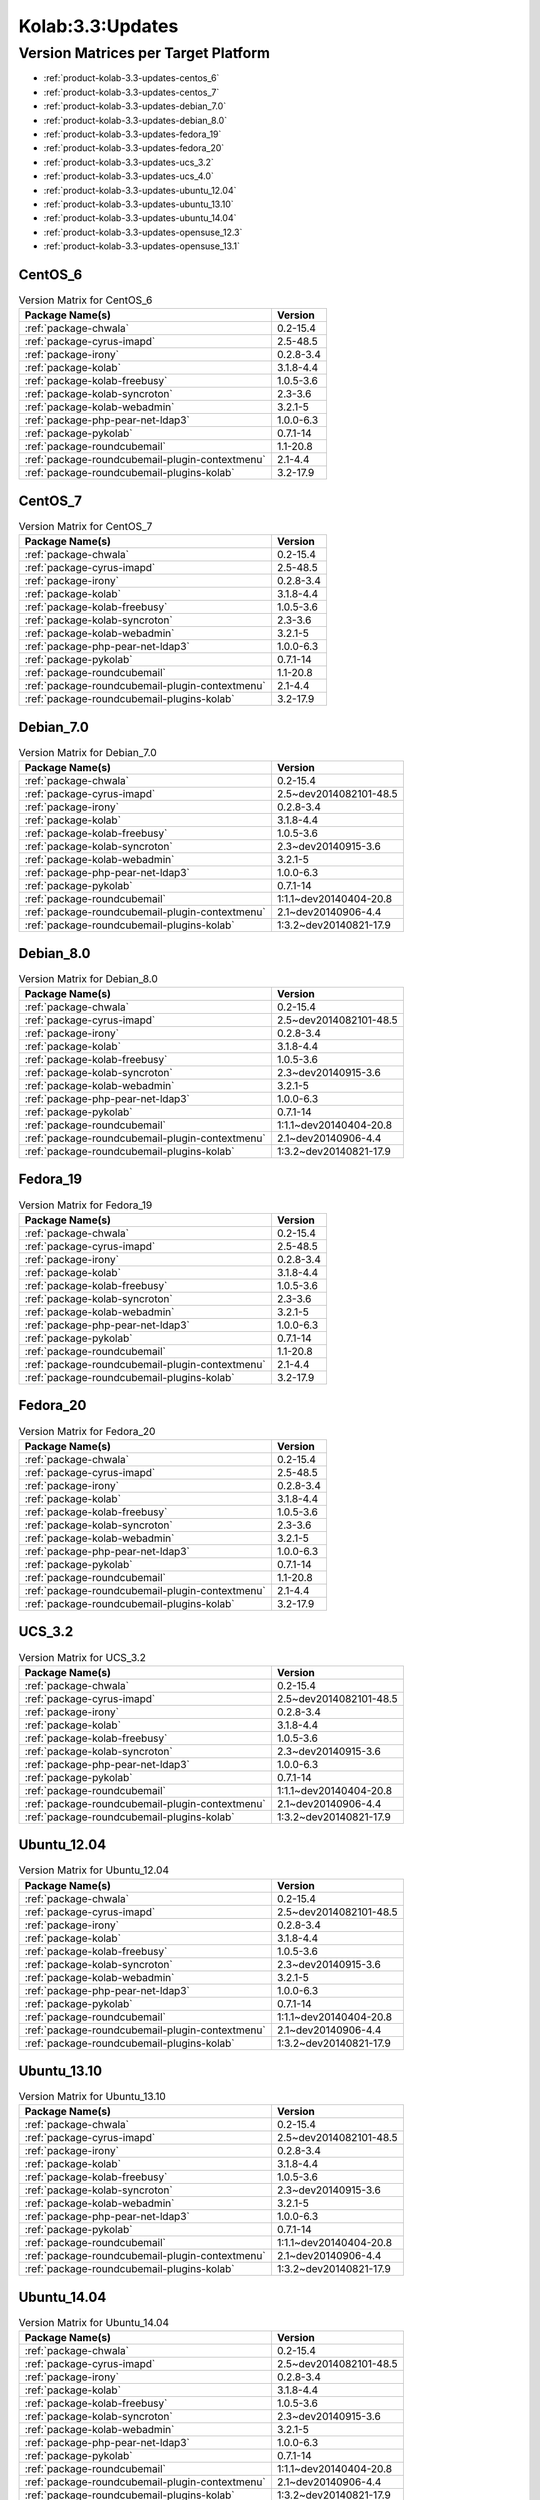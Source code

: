 .. _product-kolab-3.3-updates:

Kolab:3.3:Updates
=================

Version Matrices per Target Platform
------------------------------------

*   :ref:`product-kolab-3.3-updates-centos_6`
*   :ref:`product-kolab-3.3-updates-centos_7`
*   :ref:`product-kolab-3.3-updates-debian_7.0`
*   :ref:`product-kolab-3.3-updates-debian_8.0`
*   :ref:`product-kolab-3.3-updates-fedora_19`
*   :ref:`product-kolab-3.3-updates-fedora_20`
*   :ref:`product-kolab-3.3-updates-ucs_3.2`
*   :ref:`product-kolab-3.3-updates-ucs_4.0`
*   :ref:`product-kolab-3.3-updates-ubuntu_12.04`
*   :ref:`product-kolab-3.3-updates-ubuntu_13.10`
*   :ref:`product-kolab-3.3-updates-ubuntu_14.04`
*   :ref:`product-kolab-3.3-updates-opensuse_12.3`
*   :ref:`product-kolab-3.3-updates-opensuse_13.1`

.. _product-kolab-3.3-updates-centos_6:

CentOS_6
^^^^^^^^

.. table:: Version Matrix for CentOS_6 

    +----------------------------------------------------------------------------------------------------+--------------------------------------+
    | Package Name(s)                                                                                    | Version                              |
    +====================================================================================================+======================================+
    | :ref:`package-chwala`                                                                              | 0.2-15.4                             |
    +----------------------------------------------------------------------------------------------------+--------------------------------------+
    | :ref:`package-cyrus-imapd`                                                                         | 2.5-48.5                             |
    +----------------------------------------------------------------------------------------------------+--------------------------------------+
    | :ref:`package-irony`                                                                               | 0.2.8-3.4                            |
    +----------------------------------------------------------------------------------------------------+--------------------------------------+
    | :ref:`package-kolab`                                                                               | 3.1.8-4.4                            |
    +----------------------------------------------------------------------------------------------------+--------------------------------------+
    | :ref:`package-kolab-freebusy`                                                                      | 1.0.5-3.6                            |
    +----------------------------------------------------------------------------------------------------+--------------------------------------+
    | :ref:`package-kolab-syncroton`                                                                     | 2.3-3.6                              |
    +----------------------------------------------------------------------------------------------------+--------------------------------------+
    | :ref:`package-kolab-webadmin`                                                                      | 3.2.1-5                              |
    +----------------------------------------------------------------------------------------------------+--------------------------------------+
    | :ref:`package-php-pear-net-ldap3`                                                                  | 1.0.0-6.3                            |
    +----------------------------------------------------------------------------------------------------+--------------------------------------+
    | :ref:`package-pykolab`                                                                             | 0.7.1-14                             |
    +----------------------------------------------------------------------------------------------------+--------------------------------------+
    | :ref:`package-roundcubemail`                                                                       | 1.1-20.8                             |
    +----------------------------------------------------------------------------------------------------+--------------------------------------+
    | :ref:`package-roundcubemail-plugin-contextmenu`                                                    | 2.1-4.4                              |
    +----------------------------------------------------------------------------------------------------+--------------------------------------+
    | :ref:`package-roundcubemail-plugins-kolab`                                                         | 3.2-17.9                             |
    +----------------------------------------------------------------------------------------------------+--------------------------------------+

.. _product-kolab-3.3-updates-centos_7:

CentOS_7
^^^^^^^^

.. table:: Version Matrix for CentOS_7 

    +----------------------------------------------------------------------------------------------------+--------------------------------------+
    | Package Name(s)                                                                                    | Version                              |
    +====================================================================================================+======================================+
    | :ref:`package-chwala`                                                                              | 0.2-15.4                             |
    +----------------------------------------------------------------------------------------------------+--------------------------------------+
    | :ref:`package-cyrus-imapd`                                                                         | 2.5-48.5                             |
    +----------------------------------------------------------------------------------------------------+--------------------------------------+
    | :ref:`package-irony`                                                                               | 0.2.8-3.4                            |
    +----------------------------------------------------------------------------------------------------+--------------------------------------+
    | :ref:`package-kolab`                                                                               | 3.1.8-4.4                            |
    +----------------------------------------------------------------------------------------------------+--------------------------------------+
    | :ref:`package-kolab-freebusy`                                                                      | 1.0.5-3.6                            |
    +----------------------------------------------------------------------------------------------------+--------------------------------------+
    | :ref:`package-kolab-syncroton`                                                                     | 2.3-3.6                              |
    +----------------------------------------------------------------------------------------------------+--------------------------------------+
    | :ref:`package-kolab-webadmin`                                                                      | 3.2.1-5                              |
    +----------------------------------------------------------------------------------------------------+--------------------------------------+
    | :ref:`package-php-pear-net-ldap3`                                                                  | 1.0.0-6.3                            |
    +----------------------------------------------------------------------------------------------------+--------------------------------------+
    | :ref:`package-pykolab`                                                                             | 0.7.1-14                             |
    +----------------------------------------------------------------------------------------------------+--------------------------------------+
    | :ref:`package-roundcubemail`                                                                       | 1.1-20.8                             |
    +----------------------------------------------------------------------------------------------------+--------------------------------------+
    | :ref:`package-roundcubemail-plugin-contextmenu`                                                    | 2.1-4.4                              |
    +----------------------------------------------------------------------------------------------------+--------------------------------------+
    | :ref:`package-roundcubemail-plugins-kolab`                                                         | 3.2-17.9                             |
    +----------------------------------------------------------------------------------------------------+--------------------------------------+

.. _product-kolab-3.3-updates-debian_7.0:

Debian_7.0
^^^^^^^^^^

.. table:: Version Matrix for Debian_7.0 

    +----------------------------------------------------------------------------------------------------+--------------------------------------+
    | Package Name(s)                                                                                    | Version                              |
    +====================================================================================================+======================================+
    | :ref:`package-chwala`                                                                              | 0.2-15.4                             |
    +----------------------------------------------------------------------------------------------------+--------------------------------------+
    | :ref:`package-cyrus-imapd`                                                                         | 2.5~dev2014082101-48.5               |
    +----------------------------------------------------------------------------------------------------+--------------------------------------+
    | :ref:`package-irony`                                                                               | 0.2.8-3.4                            |
    +----------------------------------------------------------------------------------------------------+--------------------------------------+
    | :ref:`package-kolab`                                                                               | 3.1.8-4.4                            |
    +----------------------------------------------------------------------------------------------------+--------------------------------------+
    | :ref:`package-kolab-freebusy`                                                                      | 1.0.5-3.6                            |
    +----------------------------------------------------------------------------------------------------+--------------------------------------+
    | :ref:`package-kolab-syncroton`                                                                     | 2.3~dev20140915-3.6                  |
    +----------------------------------------------------------------------------------------------------+--------------------------------------+
    | :ref:`package-kolab-webadmin`                                                                      | 3.2.1-5                              |
    +----------------------------------------------------------------------------------------------------+--------------------------------------+
    | :ref:`package-php-pear-net-ldap3`                                                                  | 1.0.0-6.3                            |
    +----------------------------------------------------------------------------------------------------+--------------------------------------+
    | :ref:`package-pykolab`                                                                             | 0.7.1-14                             |
    +----------------------------------------------------------------------------------------------------+--------------------------------------+
    | :ref:`package-roundcubemail`                                                                       | 1:1.1~dev20140404-20.8               |
    +----------------------------------------------------------------------------------------------------+--------------------------------------+
    | :ref:`package-roundcubemail-plugin-contextmenu`                                                    | 2.1~dev20140906-4.4                  |
    +----------------------------------------------------------------------------------------------------+--------------------------------------+
    | :ref:`package-roundcubemail-plugins-kolab`                                                         | 1:3.2~dev20140821-17.9               |
    +----------------------------------------------------------------------------------------------------+--------------------------------------+

.. _product-kolab-3.3-updates-debian_8.0:

Debian_8.0
^^^^^^^^^^

.. table:: Version Matrix for Debian_8.0 

    +----------------------------------------------------------------------------------------------------+--------------------------------------+
    | Package Name(s)                                                                                    | Version                              |
    +====================================================================================================+======================================+
    | :ref:`package-chwala`                                                                              | 0.2-15.4                             |
    +----------------------------------------------------------------------------------------------------+--------------------------------------+
    | :ref:`package-cyrus-imapd`                                                                         | 2.5~dev2014082101-48.5               |
    +----------------------------------------------------------------------------------------------------+--------------------------------------+
    | :ref:`package-irony`                                                                               | 0.2.8-3.4                            |
    +----------------------------------------------------------------------------------------------------+--------------------------------------+
    | :ref:`package-kolab`                                                                               | 3.1.8-4.4                            |
    +----------------------------------------------------------------------------------------------------+--------------------------------------+
    | :ref:`package-kolab-freebusy`                                                                      | 1.0.5-3.6                            |
    +----------------------------------------------------------------------------------------------------+--------------------------------------+
    | :ref:`package-kolab-syncroton`                                                                     | 2.3~dev20140915-3.6                  |
    +----------------------------------------------------------------------------------------------------+--------------------------------------+
    | :ref:`package-kolab-webadmin`                                                                      | 3.2.1-5                              |
    +----------------------------------------------------------------------------------------------------+--------------------------------------+
    | :ref:`package-php-pear-net-ldap3`                                                                  | 1.0.0-6.3                            |
    +----------------------------------------------------------------------------------------------------+--------------------------------------+
    | :ref:`package-pykolab`                                                                             | 0.7.1-14                             |
    +----------------------------------------------------------------------------------------------------+--------------------------------------+
    | :ref:`package-roundcubemail`                                                                       | 1:1.1~dev20140404-20.8               |
    +----------------------------------------------------------------------------------------------------+--------------------------------------+
    | :ref:`package-roundcubemail-plugin-contextmenu`                                                    | 2.1~dev20140906-4.4                  |
    +----------------------------------------------------------------------------------------------------+--------------------------------------+
    | :ref:`package-roundcubemail-plugins-kolab`                                                         | 1:3.2~dev20140821-17.9               |
    +----------------------------------------------------------------------------------------------------+--------------------------------------+

.. _product-kolab-3.3-updates-fedora_19:

Fedora_19
^^^^^^^^^

.. table:: Version Matrix for Fedora_19 

    +----------------------------------------------------------------------------------------------------+--------------------------------------+
    | Package Name(s)                                                                                    | Version                              |
    +====================================================================================================+======================================+
    | :ref:`package-chwala`                                                                              | 0.2-15.4                             |
    +----------------------------------------------------------------------------------------------------+--------------------------------------+
    | :ref:`package-cyrus-imapd`                                                                         | 2.5-48.5                             |
    +----------------------------------------------------------------------------------------------------+--------------------------------------+
    | :ref:`package-irony`                                                                               | 0.2.8-3.4                            |
    +----------------------------------------------------------------------------------------------------+--------------------------------------+
    | :ref:`package-kolab`                                                                               | 3.1.8-4.4                            |
    +----------------------------------------------------------------------------------------------------+--------------------------------------+
    | :ref:`package-kolab-freebusy`                                                                      | 1.0.5-3.6                            |
    +----------------------------------------------------------------------------------------------------+--------------------------------------+
    | :ref:`package-kolab-syncroton`                                                                     | 2.3-3.6                              |
    +----------------------------------------------------------------------------------------------------+--------------------------------------+
    | :ref:`package-kolab-webadmin`                                                                      | 3.2.1-5                              |
    +----------------------------------------------------------------------------------------------------+--------------------------------------+
    | :ref:`package-php-pear-net-ldap3`                                                                  | 1.0.0-6.3                            |
    +----------------------------------------------------------------------------------------------------+--------------------------------------+
    | :ref:`package-pykolab`                                                                             | 0.7.1-14                             |
    +----------------------------------------------------------------------------------------------------+--------------------------------------+
    | :ref:`package-roundcubemail`                                                                       | 1.1-20.8                             |
    +----------------------------------------------------------------------------------------------------+--------------------------------------+
    | :ref:`package-roundcubemail-plugin-contextmenu`                                                    | 2.1-4.4                              |
    +----------------------------------------------------------------------------------------------------+--------------------------------------+
    | :ref:`package-roundcubemail-plugins-kolab`                                                         | 3.2-17.9                             |
    +----------------------------------------------------------------------------------------------------+--------------------------------------+

.. _product-kolab-3.3-updates-fedora_20:

Fedora_20
^^^^^^^^^

.. table:: Version Matrix for Fedora_20 

    +----------------------------------------------------------------------------------------------------+--------------------------------------+
    | Package Name(s)                                                                                    | Version                              |
    +====================================================================================================+======================================+
    | :ref:`package-chwala`                                                                              | 0.2-15.4                             |
    +----------------------------------------------------------------------------------------------------+--------------------------------------+
    | :ref:`package-cyrus-imapd`                                                                         | 2.5-48.5                             |
    +----------------------------------------------------------------------------------------------------+--------------------------------------+
    | :ref:`package-irony`                                                                               | 0.2.8-3.4                            |
    +----------------------------------------------------------------------------------------------------+--------------------------------------+
    | :ref:`package-kolab`                                                                               | 3.1.8-4.4                            |
    +----------------------------------------------------------------------------------------------------+--------------------------------------+
    | :ref:`package-kolab-freebusy`                                                                      | 1.0.5-3.6                            |
    +----------------------------------------------------------------------------------------------------+--------------------------------------+
    | :ref:`package-kolab-syncroton`                                                                     | 2.3-3.6                              |
    +----------------------------------------------------------------------------------------------------+--------------------------------------+
    | :ref:`package-kolab-webadmin`                                                                      | 3.2.1-5                              |
    +----------------------------------------------------------------------------------------------------+--------------------------------------+
    | :ref:`package-php-pear-net-ldap3`                                                                  | 1.0.0-6.3                            |
    +----------------------------------------------------------------------------------------------------+--------------------------------------+
    | :ref:`package-pykolab`                                                                             | 0.7.1-14                             |
    +----------------------------------------------------------------------------------------------------+--------------------------------------+
    | :ref:`package-roundcubemail`                                                                       | 1.1-20.8                             |
    +----------------------------------------------------------------------------------------------------+--------------------------------------+
    | :ref:`package-roundcubemail-plugin-contextmenu`                                                    | 2.1-4.4                              |
    +----------------------------------------------------------------------------------------------------+--------------------------------------+
    | :ref:`package-roundcubemail-plugins-kolab`                                                         | 3.2-17.9                             |
    +----------------------------------------------------------------------------------------------------+--------------------------------------+

.. _product-kolab-3.3-updates-ucs_3.2:

UCS_3.2
^^^^^^^

.. table:: Version Matrix for UCS_3.2 

    +----------------------------------------------------------------------------------------------------+--------------------------------------+
    | Package Name(s)                                                                                    | Version                              |
    +====================================================================================================+======================================+
    | :ref:`package-chwala`                                                                              | 0.2-15.4                             |
    +----------------------------------------------------------------------------------------------------+--------------------------------------+
    | :ref:`package-cyrus-imapd`                                                                         | 2.5~dev2014082101-48.5               |
    +----------------------------------------------------------------------------------------------------+--------------------------------------+
    | :ref:`package-irony`                                                                               | 0.2.8-3.4                            |
    +----------------------------------------------------------------------------------------------------+--------------------------------------+
    | :ref:`package-kolab`                                                                               | 3.1.8-4.4                            |
    +----------------------------------------------------------------------------------------------------+--------------------------------------+
    | :ref:`package-kolab-freebusy`                                                                      | 1.0.5-3.6                            |
    +----------------------------------------------------------------------------------------------------+--------------------------------------+
    | :ref:`package-kolab-syncroton`                                                                     | 2.3~dev20140915-3.6                  |
    +----------------------------------------------------------------------------------------------------+--------------------------------------+
    | :ref:`package-php-pear-net-ldap3`                                                                  | 1.0.0-6.3                            |
    +----------------------------------------------------------------------------------------------------+--------------------------------------+
    | :ref:`package-pykolab`                                                                             | 0.7.1-14                             |
    +----------------------------------------------------------------------------------------------------+--------------------------------------+
    | :ref:`package-roundcubemail`                                                                       | 1:1.1~dev20140404-20.8               |
    +----------------------------------------------------------------------------------------------------+--------------------------------------+
    | :ref:`package-roundcubemail-plugin-contextmenu`                                                    | 2.1~dev20140906-4.4                  |
    +----------------------------------------------------------------------------------------------------+--------------------------------------+
    | :ref:`package-roundcubemail-plugins-kolab`                                                         | 1:3.2~dev20140821-17.9               |
    +----------------------------------------------------------------------------------------------------+--------------------------------------+

.. _product-kolab-3.3-updates-ubuntu_12.04:

Ubuntu_12.04
^^^^^^^^^^^^

.. table:: Version Matrix for Ubuntu_12.04 

    +----------------------------------------------------------------------------------------------------+--------------------------------------+
    | Package Name(s)                                                                                    | Version                              |
    +====================================================================================================+======================================+
    | :ref:`package-chwala`                                                                              | 0.2-15.4                             |
    +----------------------------------------------------------------------------------------------------+--------------------------------------+
    | :ref:`package-cyrus-imapd`                                                                         | 2.5~dev2014082101-48.5               |
    +----------------------------------------------------------------------------------------------------+--------------------------------------+
    | :ref:`package-irony`                                                                               | 0.2.8-3.4                            |
    +----------------------------------------------------------------------------------------------------+--------------------------------------+
    | :ref:`package-kolab`                                                                               | 3.1.8-4.4                            |
    +----------------------------------------------------------------------------------------------------+--------------------------------------+
    | :ref:`package-kolab-freebusy`                                                                      | 1.0.5-3.6                            |
    +----------------------------------------------------------------------------------------------------+--------------------------------------+
    | :ref:`package-kolab-syncroton`                                                                     | 2.3~dev20140915-3.6                  |
    +----------------------------------------------------------------------------------------------------+--------------------------------------+
    | :ref:`package-kolab-webadmin`                                                                      | 3.2.1-5                              |
    +----------------------------------------------------------------------------------------------------+--------------------------------------+
    | :ref:`package-php-pear-net-ldap3`                                                                  | 1.0.0-6.3                            |
    +----------------------------------------------------------------------------------------------------+--------------------------------------+
    | :ref:`package-pykolab`                                                                             | 0.7.1-14                             |
    +----------------------------------------------------------------------------------------------------+--------------------------------------+
    | :ref:`package-roundcubemail`                                                                       | 1:1.1~dev20140404-20.8               |
    +----------------------------------------------------------------------------------------------------+--------------------------------------+
    | :ref:`package-roundcubemail-plugin-contextmenu`                                                    | 2.1~dev20140906-4.4                  |
    +----------------------------------------------------------------------------------------------------+--------------------------------------+
    | :ref:`package-roundcubemail-plugins-kolab`                                                         | 1:3.2~dev20140821-17.9               |
    +----------------------------------------------------------------------------------------------------+--------------------------------------+

.. _product-kolab-3.3-updates-ubuntu_13.10:

Ubuntu_13.10
^^^^^^^^^^^^

.. table:: Version Matrix for Ubuntu_13.10 

    +----------------------------------------------------------------------------------------------------+--------------------------------------+
    | Package Name(s)                                                                                    | Version                              |
    +====================================================================================================+======================================+
    | :ref:`package-chwala`                                                                              | 0.2-15.4                             |
    +----------------------------------------------------------------------------------------------------+--------------------------------------+
    | :ref:`package-cyrus-imapd`                                                                         | 2.5~dev2014082101-48.5               |
    +----------------------------------------------------------------------------------------------------+--------------------------------------+
    | :ref:`package-irony`                                                                               | 0.2.8-3.4                            |
    +----------------------------------------------------------------------------------------------------+--------------------------------------+
    | :ref:`package-kolab`                                                                               | 3.1.8-4.4                            |
    +----------------------------------------------------------------------------------------------------+--------------------------------------+
    | :ref:`package-kolab-freebusy`                                                                      | 1.0.5-3.6                            |
    +----------------------------------------------------------------------------------------------------+--------------------------------------+
    | :ref:`package-kolab-syncroton`                                                                     | 2.3~dev20140915-3.6                  |
    +----------------------------------------------------------------------------------------------------+--------------------------------------+
    | :ref:`package-kolab-webadmin`                                                                      | 3.2.1-5                              |
    +----------------------------------------------------------------------------------------------------+--------------------------------------+
    | :ref:`package-php-pear-net-ldap3`                                                                  | 1.0.0-6.3                            |
    +----------------------------------------------------------------------------------------------------+--------------------------------------+
    | :ref:`package-pykolab`                                                                             | 0.7.1-14                             |
    +----------------------------------------------------------------------------------------------------+--------------------------------------+
    | :ref:`package-roundcubemail`                                                                       | 1:1.1~dev20140404-20.8               |
    +----------------------------------------------------------------------------------------------------+--------------------------------------+
    | :ref:`package-roundcubemail-plugin-contextmenu`                                                    | 2.1~dev20140906-4.4                  |
    +----------------------------------------------------------------------------------------------------+--------------------------------------+
    | :ref:`package-roundcubemail-plugins-kolab`                                                         | 1:3.2~dev20140821-17.9               |
    +----------------------------------------------------------------------------------------------------+--------------------------------------+

.. _product-kolab-3.3-updates-ubuntu_14.04:

Ubuntu_14.04
^^^^^^^^^^^^

.. table:: Version Matrix for Ubuntu_14.04 

    +----------------------------------------------------------------------------------------------------+--------------------------------------+
    | Package Name(s)                                                                                    | Version                              |
    +====================================================================================================+======================================+
    | :ref:`package-chwala`                                                                              | 0.2-15.4                             |
    +----------------------------------------------------------------------------------------------------+--------------------------------------+
    | :ref:`package-cyrus-imapd`                                                                         | 2.5~dev2014082101-48.5               |
    +----------------------------------------------------------------------------------------------------+--------------------------------------+
    | :ref:`package-irony`                                                                               | 0.2.8-3.4                            |
    +----------------------------------------------------------------------------------------------------+--------------------------------------+
    | :ref:`package-kolab`                                                                               | 3.1.8-4.4                            |
    +----------------------------------------------------------------------------------------------------+--------------------------------------+
    | :ref:`package-kolab-freebusy`                                                                      | 1.0.5-3.6                            |
    +----------------------------------------------------------------------------------------------------+--------------------------------------+
    | :ref:`package-kolab-syncroton`                                                                     | 2.3~dev20140915-3.6                  |
    +----------------------------------------------------------------------------------------------------+--------------------------------------+
    | :ref:`package-kolab-webadmin`                                                                      | 3.2.1-5                              |
    +----------------------------------------------------------------------------------------------------+--------------------------------------+
    | :ref:`package-php-pear-net-ldap3`                                                                  | 1.0.0-6.3                            |
    +----------------------------------------------------------------------------------------------------+--------------------------------------+
    | :ref:`package-pykolab`                                                                             | 0.7.1-14                             |
    +----------------------------------------------------------------------------------------------------+--------------------------------------+
    | :ref:`package-roundcubemail`                                                                       | 1:1.1~dev20140404-20.8               |
    +----------------------------------------------------------------------------------------------------+--------------------------------------+
    | :ref:`package-roundcubemail-plugin-contextmenu`                                                    | 2.1~dev20140906-4.4                  |
    +----------------------------------------------------------------------------------------------------+--------------------------------------+
    | :ref:`package-roundcubemail-plugins-kolab`                                                         | 1:3.2~dev20140821-17.9               |
    +----------------------------------------------------------------------------------------------------+--------------------------------------+

.. _product-kolab-3.3-updates-opensuse_12.3:

openSUSE_12.3
^^^^^^^^^^^^^

.. table:: Version Matrix for openSUSE_12.3 

    +----------------------------------------------------------------------------------------------------+--------------------------------------+
    | Package Name(s)                                                                                    | Version                              |
    +====================================================================================================+======================================+
    | :ref:`package-389-ds-base`                                                                         | 1.2.11.30-2.4                        |
    +----------------------------------------------------------------------------------------------------+--------------------------------------+
    | :ref:`package-chwala`                                                                              | 0.2-15.4                             |
    +----------------------------------------------------------------------------------------------------+--------------------------------------+
    | :ref:`package-cyrus-imapd`                                                                         | 2.5-48.5                             |
    +----------------------------------------------------------------------------------------------------+--------------------------------------+
    | :ref:`package-irony`                                                                               | 0.2.8-3.4                            |
    +----------------------------------------------------------------------------------------------------+--------------------------------------+
    | :ref:`package-kolab`                                                                               | 3.1.8-4.4                            |
    +----------------------------------------------------------------------------------------------------+--------------------------------------+
    | :ref:`package-kolab-freebusy`                                                                      | 1.0.5-3.6                            |
    +----------------------------------------------------------------------------------------------------+--------------------------------------+
    | :ref:`package-kolab-syncroton`                                                                     | 2.3-3.6                              |
    +----------------------------------------------------------------------------------------------------+--------------------------------------+
    | :ref:`package-kolab-webadmin`                                                                      | 3.2.1-5                              |
    +----------------------------------------------------------------------------------------------------+--------------------------------------+
    | :ref:`package-php-pear-net-ldap3`                                                                  | 1.0.0-6.3                            |
    +----------------------------------------------------------------------------------------------------+--------------------------------------+
    | :ref:`package-pykolab`                                                                             | 0.7.1-14                             |
    +----------------------------------------------------------------------------------------------------+--------------------------------------+
    | :ref:`package-roundcubemail`                                                                       | 1.1-20.8                             |
    +----------------------------------------------------------------------------------------------------+--------------------------------------+
    | :ref:`package-roundcubemail-plugin-contextmenu`                                                    | 2.1-4.4                              |
    +----------------------------------------------------------------------------------------------------+--------------------------------------+
    | :ref:`package-roundcubemail-plugins-kolab`                                                         | 3.2-17.9                             |
    +----------------------------------------------------------------------------------------------------+--------------------------------------+

.. _product-kolab-3.3-updates-opensuse_13.1:

openSUSE_13.1
^^^^^^^^^^^^^

.. table:: Version Matrix for openSUSE_13.1 

    +----------------------------------------------------------------------------------------------------+--------------------------------------+
    | Package Name(s)                                                                                    | Version                              |
    +====================================================================================================+======================================+
    | :ref:`package-389-ds-base`                                                                         | 1.2.11.30-2.4                        |
    +----------------------------------------------------------------------------------------------------+--------------------------------------+
    | :ref:`package-chwala`                                                                              | 0.2-15.4                             |
    +----------------------------------------------------------------------------------------------------+--------------------------------------+
    | :ref:`package-cyrus-imapd`                                                                         | 2.5-48.5                             |
    +----------------------------------------------------------------------------------------------------+--------------------------------------+
    | :ref:`package-irony`                                                                               | 0.2.8-3.4                            |
    +----------------------------------------------------------------------------------------------------+--------------------------------------+
    | :ref:`package-kolab`                                                                               | 3.1.8-4.4                            |
    +----------------------------------------------------------------------------------------------------+--------------------------------------+
    | :ref:`package-kolab-freebusy`                                                                      | 1.0.5-3.6                            |
    +----------------------------------------------------------------------------------------------------+--------------------------------------+
    | :ref:`package-kolab-syncroton`                                                                     | 2.3-3.6                              |
    +----------------------------------------------------------------------------------------------------+--------------------------------------+
    | :ref:`package-kolab-webadmin`                                                                      | 3.2.1-5                              |
    +----------------------------------------------------------------------------------------------------+--------------------------------------+
    | :ref:`package-php-pear-net-ldap3`                                                                  | 1.0.0-6.3                            |
    +----------------------------------------------------------------------------------------------------+--------------------------------------+
    | :ref:`package-pykolab`                                                                             | 0.7.1-14                             |
    +----------------------------------------------------------------------------------------------------+--------------------------------------+
    | :ref:`package-roundcubemail`                                                                       | 1.1-20.8                             |
    +----------------------------------------------------------------------------------------------------+--------------------------------------+
    | :ref:`package-roundcubemail-plugin-contextmenu`                                                    | 2.1-4.4                              |
    +----------------------------------------------------------------------------------------------------+--------------------------------------+
    | :ref:`package-roundcubemail-plugins-kolab`                                                         | 3.2-17.9                             |
    +----------------------------------------------------------------------------------------------------+--------------------------------------+

